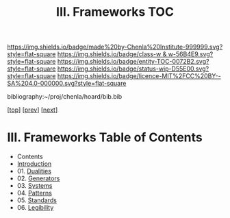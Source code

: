 #   -*- mode: org; fill-column: 60 -*-
#+STARTUP: showall
#+TITLE:   III. Frameworks TOC

[[https://img.shields.io/badge/made%20by-Chenla%20Institute-999999.svg?style=flat-square]] 
[[https://img.shields.io/badge/class-w & w-56B4E9.svg?style=flat-square]]
[[https://img.shields.io/badge/entity-TOC-0072B2.svg?style=flat-square]]
[[https://img.shields.io/badge/status-wip-D55E00.svg?style=flat-square]]
[[https://img.shields.io/badge/licence-MIT%2FCC%20BY--SA%204.0-000000.svg?style=flat-square]]

bibliography:~/proj/chenla/hoard/bib.bib

[[[../index.org][top]]] [[[../01/index.org][prev]]] [[[../04/index.org][next]]]

* III. Frameworks Table of Contents
:PROPERTIES:
:CUSTOM_ID:
:Name:     /home/deerpig/proj/chenla/warp/03/index.org
:Created:  2018-04-18T10:04@Prek Leap (11.642600N-104.919210W)
:ID:       52ec4330-52a5-4365-8774-a7ddd154d942
:VER:      577292762.888098657
:GEO:      48P-491193-1287029-15
:BXID:     proj:HPO5-7361
:Class:    primer
:Entity:   toc
:Status:   wip
:Licence:  MIT/CC BY-SA 4.0
:END:

  - Contents
  - [[./intro.org][Introduction]]
  - 01. [[./01/index.org][Dualities]]
  - 02. [[./02/index.org][Generators]]
  - 03. [[./03/index.org][Systems]]
  - 04. [[./04/index.org][Patterns]]
  - 05. [[./05/index.org][Standards]]
  - 06. [[./06/index.org][Legibility]]

